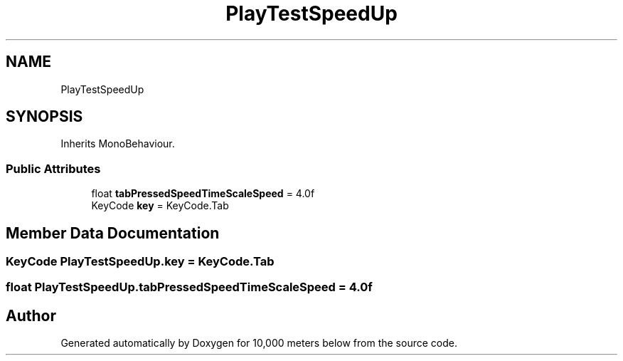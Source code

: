 .TH "PlayTestSpeedUp" 3 "Sun Dec 12 2021" "10,000 meters below" \" -*- nroff -*-
.ad l
.nh
.SH NAME
PlayTestSpeedUp
.SH SYNOPSIS
.br
.PP
.PP
Inherits MonoBehaviour\&.
.SS "Public Attributes"

.in +1c
.ti -1c
.RI "float \fBtabPressedSpeedTimeScaleSpeed\fP = 4\&.0f"
.br
.ti -1c
.RI "KeyCode \fBkey\fP = KeyCode\&.Tab"
.br
.in -1c
.SH "Member Data Documentation"
.PP 
.SS "KeyCode PlayTestSpeedUp\&.key = KeyCode\&.Tab"

.SS "float PlayTestSpeedUp\&.tabPressedSpeedTimeScaleSpeed = 4\&.0f"


.SH "Author"
.PP 
Generated automatically by Doxygen for 10,000 meters below from the source code\&.
